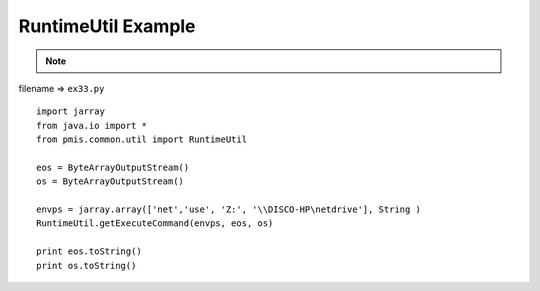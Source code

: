 .. _runtimeutil-example:

====================
RuntimeUtil Example 
====================



.. note::

    .. include:: ../python-example-header.txt

    
filename => ``ex33.py``

::

	
	import jarray
	from java.io import *
	from pmis.common.util import RuntimeUtil
	
	eos = ByteArrayOutputStream()
	os = ByteArrayOutputStream()
	    
	envps = jarray.array(['net','use', 'Z:', '\\DISCO-HP\netdrive'], String )
	RuntimeUtil.getExecuteCommand(envps, eos, os)
	
	print eos.toString()
	print os.toString()